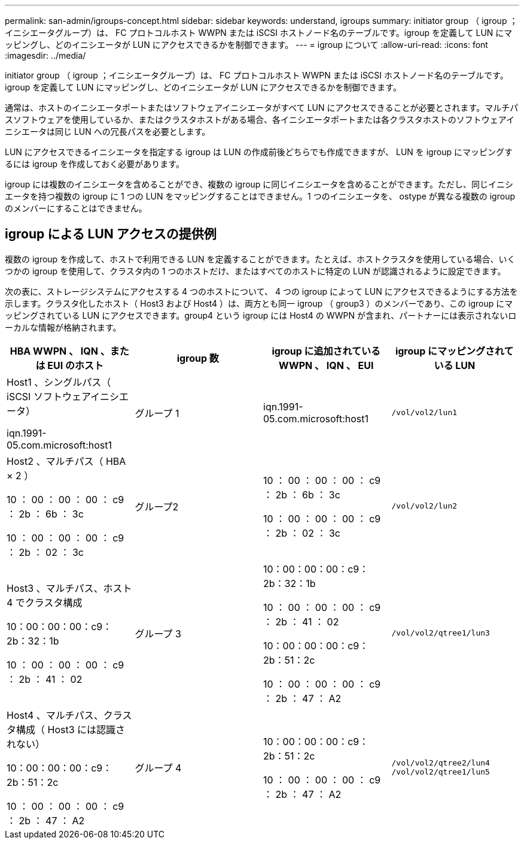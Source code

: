 ---
permalink: san-admin/igroups-concept.html 
sidebar: sidebar 
keywords: understand, igroups 
summary: initiator group （ igroup ；イニシエータグループ）は、 FC プロトコルホスト WWPN または iSCSI ホストノード名のテーブルです。igroup を定義して LUN にマッピングし、どのイニシエータが LUN にアクセスできるかを制御できます。 
---
= igroup について
:allow-uri-read: 
:icons: font
:imagesdir: ../media/


[role="lead"]
initiator group （ igroup ；イニシエータグループ）は、 FC プロトコルホスト WWPN または iSCSI ホストノード名のテーブルです。igroup を定義して LUN にマッピングし、どのイニシエータが LUN にアクセスできるかを制御できます。

通常は、ホストのイニシエータポートまたはソフトウェアイニシエータがすべて LUN にアクセスできることが必要とされます。マルチパスソフトウェアを使用しているか、またはクラスタホストがある場合、各イニシエータポートまたは各クラスタホストのソフトウェアイニシエータは同じ LUN への冗長パスを必要とします。

LUN にアクセスできるイニシエータを指定する igroup は LUN の作成前後どちらでも作成できますが、 LUN を igroup にマッピングするには igroup を作成しておく必要があります。

igroup には複数のイニシエータを含めることができ、複数の igroup に同じイニシエータを含めることができます。ただし、同じイニシエータを持つ複数の igroup に 1 つの LUN をマッピングすることはできません。1 つのイニシエータを、 ostype が異なる複数の igroup のメンバーにすることはできません。



== igroup による LUN アクセスの提供例

複数の igroup を作成して、ホストで利用できる LUN を定義することができます。たとえば、ホストクラスタを使用している場合、いくつかの igroup を使用して、クラスタ内の 1 つのホストだけ、またはすべてのホストに特定の LUN が認識されるように設定できます。

次の表に、ストレージシステムにアクセスする 4 つのホストについて、 4 つの igroup によって LUN にアクセスできるようにする方法を示します。クラスタ化したホスト（ Host3 および Host4 ）は、両方とも同一 igroup （ group3 ）のメンバーであり、この igroup にマッピングされている LUN にアクセスできます。group4 という igroup には Host4 の WWPN が含まれ、パートナーには表示されないローカルな情報が格納されます。

[cols="4*"]
|===
| HBA WWPN 、 IQN 、または EUI のホスト | igroup 数 | igroup に追加されている WWPN 、 IQN 、 EUI | igroup にマッピングされている LUN 


 a| 
Host1 、シングルパス（ iSCSI ソフトウェアイニシエータ）

iqn.1991-05.com.microsoft:host1
 a| 
グループ 1
 a| 
iqn.1991-05.com.microsoft:host1
 a| 
`/vol/vol2/lun1`



 a| 
Host2 、マルチパス（ HBA × 2 ）

10 ： 00 ： 00 ： 00 ： c9 ： 2b ： 6b ： 3c

10 ： 00 ： 00 ： 00 ： c9 ： 2b ： 02 ： 3c
 a| 
グループ2
 a| 
10 ： 00 ： 00 ： 00 ： c9 ： 2b ： 6b ： 3c

10 ： 00 ： 00 ： 00 ： c9 ： 2b ： 02 ： 3c
 a| 
`/vol/vol2/lun2`



 a| 
Host3 、マルチパス、ホスト 4 でクラスタ構成

10：00：00：00：c9：2b：32：1b

10 ： 00 ： 00 ： 00 ： c9 ： 2b ： 41 ： 02
 a| 
グループ 3
 a| 
10：00：00：00：c9：2b：32：1b

10 ： 00 ： 00 ： 00 ： c9 ： 2b ： 41 ： 02

10：00：00：00：c9：2b：51：2c

10 ： 00 ： 00 ： 00 ： c9 ： 2b ： 47 ： A2
 a| 
`/vol/vol2/qtree1/lun3`



 a| 
Host4 、マルチパス、クラスタ構成（ Host3 には認識されない）

10：00：00：00：c9：2b：51：2c

10 ： 00 ： 00 ： 00 ： c9 ： 2b ： 47 ： A2
 a| 
グループ 4
 a| 
10：00：00：00：c9：2b：51：2c

10 ： 00 ： 00 ： 00 ： c9 ： 2b ： 47 ： A2
 a| 
`/vol/vol2/qtree2/lun4` `/vol/vol2/qtree1/lun5`

|===